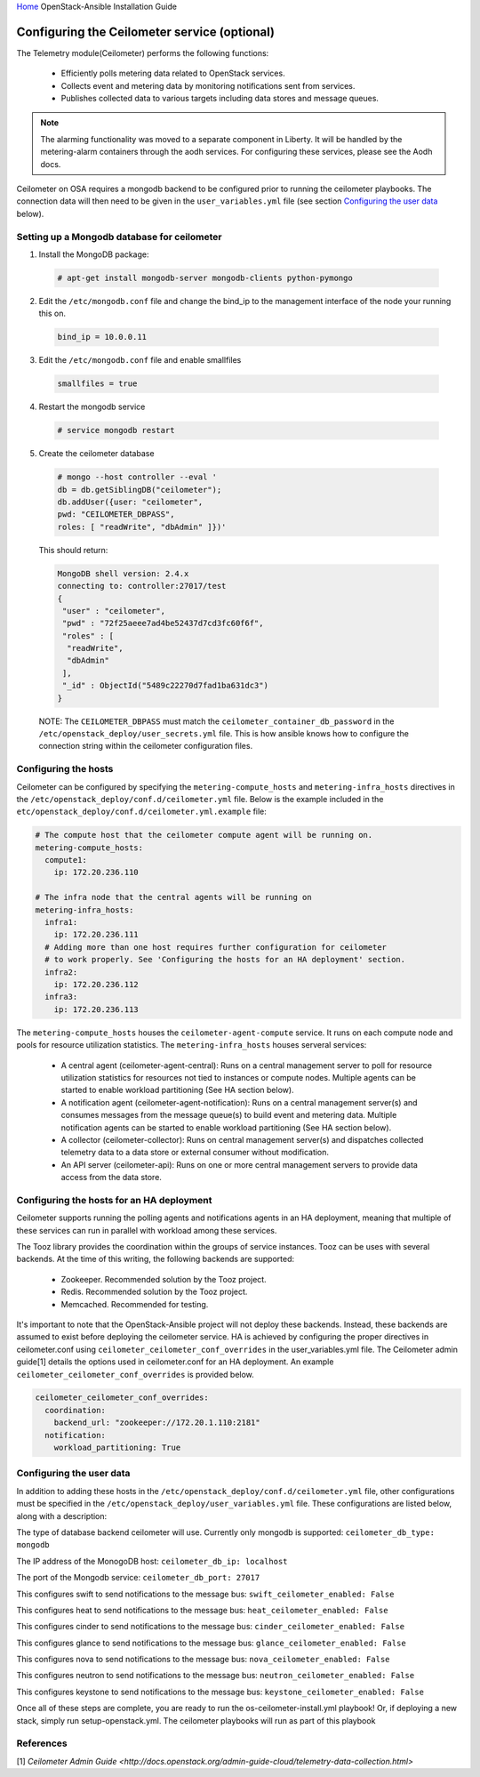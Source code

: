 `Home <index.html>`_ OpenStack-Ansible Installation Guide

Configuring the Ceilometer service (optional)
---------------------------------------------

The Telemetry module(Ceilometer) performs the following functions:

  - Efficiently polls metering data related to OpenStack services.

  - Collects event and metering data by monitoring notifications sent from services.

  - Publishes collected data to various targets including data stores and message queues.

.. note::

  The alarming functionality was moved to a separate component in Liberty. It will be handled
  by the metering-alarm containers through the aodh services. For configuring these services,
  please see the Aodh docs.

Ceilometer on OSA requires a mongodb backend to be configured prior to running
the ceilometer playbooks. The connection data will then need to be given in the
``user_variables.yml`` file (see section `Configuring the user data`_ below).


Setting up a Mongodb database for ceilometer
############################################

1. Install the MongoDB package:

  .. code-block:: shell-session

    # apt-get install mongodb-server mongodb-clients python-pymongo

2. Edit the ``/etc/mongodb.conf`` file and change the bind_ip to the management interface of the node your running this on.

  .. code-block:: shell-session

    bind_ip = 10.0.0.11

3. Edit the ``/etc/mongodb.conf`` file and enable smallfiles

  .. code-block:: shell-session

    smallfiles = true

4. Restart the mongodb service

  .. code-block:: shell-session

    # service mongodb restart

5. Create the ceilometer database

  .. code-block:: shell-session

      # mongo --host controller --eval '
      db = db.getSiblingDB("ceilometer");
      db.addUser({user: "ceilometer",
      pwd: "CEILOMETER_DBPASS",
      roles: [ "readWrite", "dbAdmin" ]})'

  This should return:

  .. code-block:: shell-session

      MongoDB shell version: 2.4.x
      connecting to: controller:27017/test
      {
       "user" : "ceilometer",
       "pwd" : "72f25aeee7ad4be52437d7cd3fc60f6f",
       "roles" : [
        "readWrite",
        "dbAdmin"
       ],
       "_id" : ObjectId("5489c22270d7fad1ba631dc3")
      }

  NOTE: The ``CEILOMETER_DBPASS`` must match the ``ceilometer_container_db_password`` in the ``/etc/openstack_deploy/user_secrets.yml`` file. This is how ansible knows how to configure the connection string within the ceilometer configuration files.

Configuring the hosts
#####################

Ceilometer can be configured by specifying the ``metering-compute_hosts`` and
``metering-infra_hosts`` directives in the
``/etc/openstack_deploy/conf.d/ceilometer.yml`` file. Below is the example
included in the ``etc/openstack_deploy/conf.d/ceilometer.yml.example`` file:

.. code-block:: yaml

    # The compute host that the ceilometer compute agent will be running on.
    metering-compute_hosts:
      compute1:
        ip: 172.20.236.110

    # The infra node that the central agents will be running on
    metering-infra_hosts:
      infra1:
        ip: 172.20.236.111
      # Adding more than one host requires further configuration for ceilometer
      # to work properly. See 'Configuring the hosts for an HA deployment' section.
      infra2:
        ip: 172.20.236.112
      infra3:
        ip: 172.20.236.113

The ``metering-compute_hosts`` houses the ``ceilometer-agent-compute`` service. It runs on each compute node and pools for resource utilization statistics.
The ``metering-infra_hosts`` houses serveral services:

  - A central agent (ceilometer-agent-central): Runs on a central management server to poll for resource utilization statistics for resources not tied to instances or compute nodes. Multiple agents can be started to enable workload partitioning (See HA section below).

  - A notification agent (ceilometer-agent-notification): Runs on a central management server(s) and consumes messages from the message queue(s) to build event and metering data. Multiple notification agents can be started to enable workload partitioning (See HA section below).

  - A collector (ceilometer-collector): Runs on central management server(s) and dispatches collected telemetry data to a data store or external consumer without modification.

  - An API server (ceilometer-api): Runs on one or more central management servers to provide data access from the data store.

Configuring the hosts for an HA deployment
##########################################
Ceilometer supports running the polling agents and notifications agents in an
HA deployment, meaning that multiple of these services can run in parallel
with workload  among these services.

The Tooz library provides the coordination within the groups of service
instances. Tooz can be uses with several backends. At the time of this
writing, the following backends are supported:

  - Zookeeper. Recommended solution by the Tooz project.

  - Redis. Recommended solution by the Tooz project.

  - Memcached. Recommended for testing.

It's important to note that the OpenStack-Ansible project will not deploy
these backends. Instead, these backends are assumed to exist before
deploying the ceilometer service. HA is achieved by configuring the proper
directives in ceilometer.conf using ``ceilometer_ceilometer_conf_overrides``
in the user_variables.yml file. The Ceilometer admin guide[1] details the
options used in ceilometer.conf for an HA deployment. An example
``ceilometer_ceilometer_conf_overrides`` is provided below.

.. code-block:: yaml

   ceilometer_ceilometer_conf_overrides:
     coordination:
       backend_url: "zookeeper://172.20.1.110:2181"
     notification:
       workload_partitioning: True

Configuring the user data
#########################
In addition to adding these hosts in the
``/etc/openstack_deploy/conf.d/ceilometer.yml`` file, other configurations
must be specified in the ``/etc/openstack_deploy/user_variables.yml`` file.
These configurations are listed below, along with a description:


The type of database backend ceilometer will use. Currently only mongodb is supported:
``ceilometer_db_type: mongodb``

The IP address of the MonogoDB host:
``ceilometer_db_ip: localhost``

The port of the Mongodb service:
``ceilometer_db_port: 27017``

This configures swift to send notifications to the message bus:
``swift_ceilometer_enabled: False``

This configures heat to send notifications to the message bus:
``heat_ceilometer_enabled: False``

This configures cinder to send notifications to the message bus:
``cinder_ceilometer_enabled: False``

This configures glance to send notifications to the message bus:
``glance_ceilometer_enabled: False``

This configures nova to send notifications to the message bus:
``nova_ceilometer_enabled: False``

This configures neutron to send notifications to the message bus:
``neutron_ceilometer_enabled: False``

This configures keystone to send notifications to the message bus:
``keystone_ceilometer_enabled: False``

Once all of these steps are complete, you are ready to run the
os-ceilometer-install.yml playbook! Or, if deploying a new stack, simply run
setup-openstack.yml. The ceilometer playbooks will run as part of this playbook

References
##########
[1] `Ceilometer Admin Guide <http://docs.openstack.org/admin-guide-cloud/telemetry-data-collection.html>`
